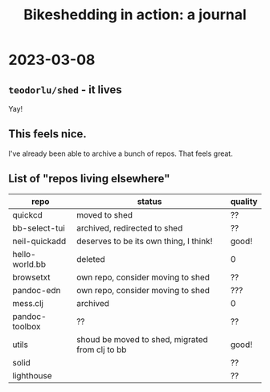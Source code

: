 #+title: Bikeshedding in action: a journal

* 2023-03-08
** =teodorlu/shed= - it lives
Yay!
** This feels nice.
I've already been able to archive a bunch of repos.
That feels great.
** List of "repos living elsewhere"
| repo           | status                                          | quality |
|----------------+-------------------------------------------------+---------|
| quickcd        | moved to shed                                   | ??      |
| bb-select-tui  | archived, redirected to shed                    | ??      |
| neil-quickadd  | deserves to be its own thing, I think!          | good!   |
| hello-world.bb | deleted                                         | 0       |
| browsetxt      | own repo, consider moving to shed               | ??      |
| pandoc-edn     | own repo, consider moving to shed               | ???     |
| mess.clj       | archived                                        | 0       |
| pandoc-toolbox | ??                                              | ??      |
| utils          | shoud be moved to shed, migrated from clj to bb | good!   |
| solid          |                                                 | ??      |
| lighthouse     |                                                 | ??      |
